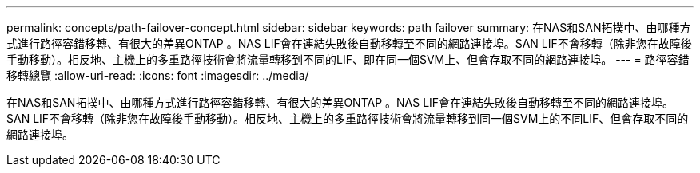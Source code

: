 ---
permalink: concepts/path-failover-concept.html 
sidebar: sidebar 
keywords: path failover 
summary: 在NAS和SAN拓撲中、由哪種方式進行路徑容錯移轉、有很大的差異ONTAP 。NAS LIF會在連結失敗後自動移轉至不同的網路連接埠。SAN LIF不會移轉（除非您在故障後手動移動）。相反地、主機上的多重路徑技術會將流量轉移到不同的LIF、即在同一個SVM上、但會存取不同的網路連接埠。 
---
= 路徑容錯移轉總覽
:allow-uri-read: 
:icons: font
:imagesdir: ../media/


[role="lead"]
在NAS和SAN拓撲中、由哪種方式進行路徑容錯移轉、有很大的差異ONTAP 。NAS LIF會在連結失敗後自動移轉至不同的網路連接埠。SAN LIF不會移轉（除非您在故障後手動移動）。相反地、主機上的多重路徑技術會將流量轉移到同一個SVM上的不同LIF、但會存取不同的網路連接埠。
